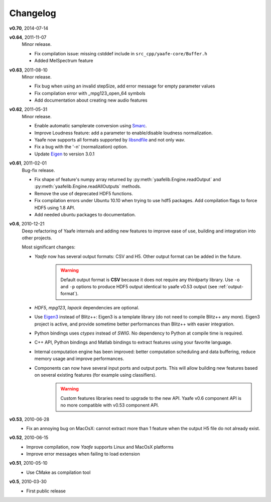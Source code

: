 Changelog
=========
**v0.70**, 2014-07-14

**v0.64**, 2011-11-07
    Minor release.

    * Fix compilation issue: missing cstddef include in ``src_cpp/yaafe-core/Buffer.h``
    * Added MelSpectrum feature

**v0.63**, 2011-08-10
    Minor release.

    * Fix bug when using an invalid stepSize, add error message for empty parameter values
    * Fix compilation error with _mpg123_open_64 symbols
    * Add documentation about creating new audio features

**v0.62**, 2011-05-31
    Minor release.

    * Enable automatic samplerate conversion using `Smarc <http://audio-smarc.sourceforge.net>`_.
    * Improve Loudness feature: add a parameter to enable/disable loudness normalization.
    * Yaafe now supports all formats supported by `libsndfile <http://www.mega-nerd.com/libsndfile/>`_ and not only wav.
    * Fix a bug with the '-n' (normalization) option.
    * Update `Eigen <http://eigen.tuxfamily.org/>`_ to version 3.0.1

**v0.61**, 2011-02-01
	Bug-fix release.

	* Fix shape of feature's numpy array returned by :py:meth:`yaafelib.Engine.readOutput` and :py:meth:`yaafelib.Engine.readAllOutputs` methods.
	* Remove the use of deprecated HDF5 functions.
	* Fix compilation errors under Ubuntu 10.10 when trying to use hdf5 packages. Add compilation flags to force HDF5 using 1.8 API.
	* Add needed ubuntu packages to documentation.

**v0.6**, 2010-12-21
	Deep refactoring of Yaafe internals and adding new features to improve ease of use, building and integration into other projects.

	Most significant changes:

	* *Yaafe* now has several output formats: CSV and H5. Other output format can be added in the future.
		.. warning::
			Default output format is **CSV** because it does not require any thirdparty library. Use ``-o`` and ``-p`` options to produce HDF5 output identical to yaafe v0.53 output (see :ref:`output-format`).
	* *HDF5*, *mpg123*, *lapack* dependencies are optional.
	* Use `Eigen3 <http://eigen.tuxfamily.org>`_ instead of Blitz++: Eigen3 is a template library (do not need to compile Blitz++ any more). Eigen3 project is active, and provide sometime better performances than Blitz++ with easier integration.
	* Python bindings uses *ctypes* instead of *SWIG*. No dependency to Python at compile time is required.
	* C++ API, Python bindings and Matlab bindings to extract features using your favorite language.
	* Internal computation engine has been improved: better computation scheduling and data buffering, reduce memory usage and improve performances.
	* Components can now have several input ports and output ports. This will allow building new features based on several existing features (for example using classifiers).
		.. warning::
			Custom features libraries need to upgrade to the new API. Yaafe v0.6 component API is no more compatible with v0.53 component API.

**v0.53**, 2010-06-28
	* Fix an annoying bug on MacOsX: cannot extract more than 1 feature when the output H5 file do not already exist.

**v0.52**, 2010-06-15
	* Improve compilation, now *Yaafe* supports Linux and MacOsX platforms
	* Improve error messages when failing to load extension

**v0.51**, 2010-05-10
	* Use CMake as compilation tool

**v0.5**, 2010-03-30
	* First public release
